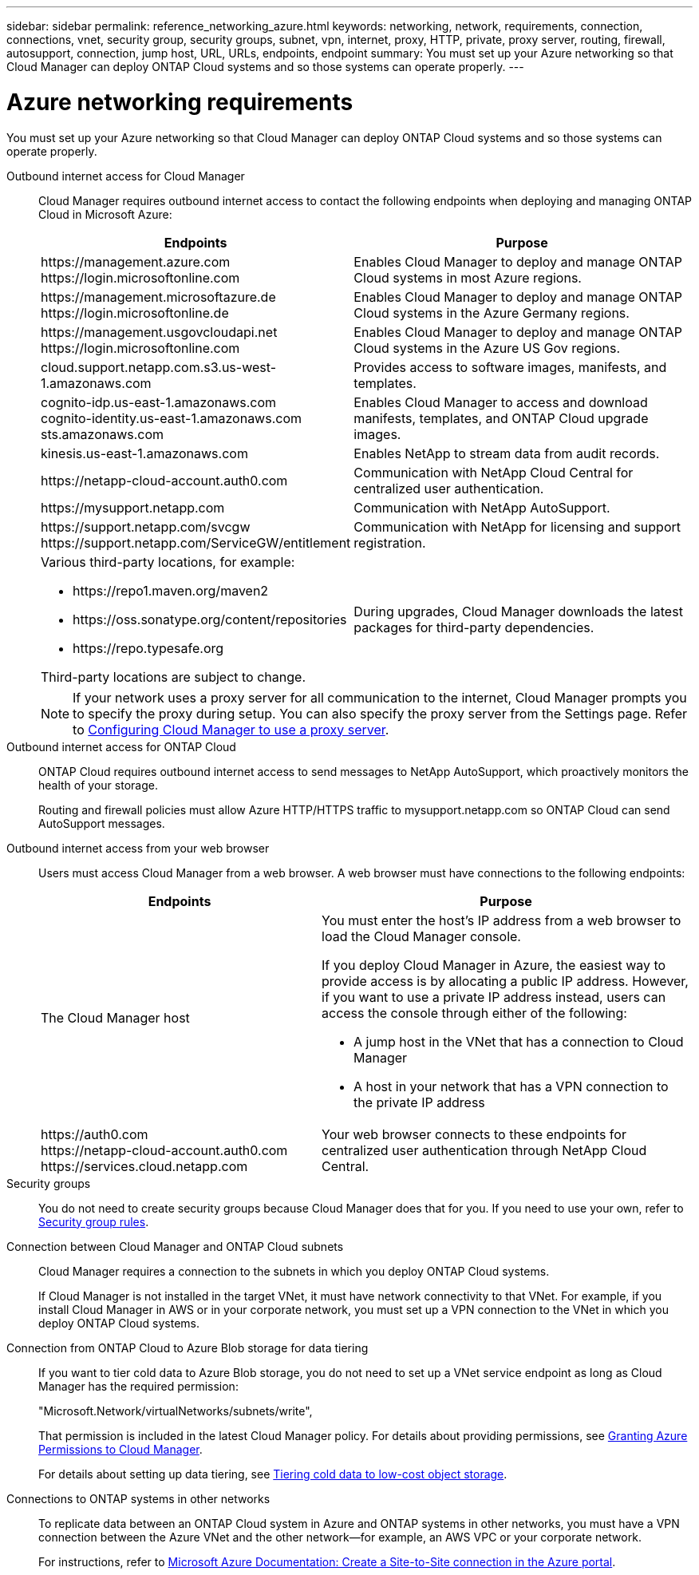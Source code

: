 ---
sidebar: sidebar
permalink: reference_networking_azure.html
keywords: networking, network, requirements, connection, connections, vnet, security group, security groups, subnet, vpn, internet, proxy, HTTP, private, proxy server, routing, firewall, autosupport, connection, jump host, URL, URLs, endpoints, endpoint
summary: You must set up your Azure networking so that Cloud Manager can deploy ONTAP Cloud systems and so those systems can operate properly.
---

= Azure networking requirements
:toc: macro
:hardbreaks:
:toclevels: 1
:nofooter:
:icons: font
:linkattrs:
:imagesdir: ./media/

[.lead]
You must set up your Azure networking so that Cloud Manager can deploy ONTAP Cloud systems and so those systems can operate properly.

Outbound internet access for Cloud Manager::
Cloud Manager requires outbound internet access to contact the following endpoints when deploying and managing ONTAP Cloud in Microsoft Azure:
+
[cols="43,57",options="header"]
|===
| Endpoints
| Purpose
|

\https://management.azure.com
\https://login.microsoftonline.com

| Enables Cloud Manager to deploy and manage ONTAP Cloud systems in most Azure regions.

|
\https://management.microsoftazure.de
\https://login.microsoftonline.de
| Enables Cloud Manager to deploy and manage ONTAP Cloud systems in the Azure Germany regions.

|
\https://management.usgovcloudapi.net
\https://login.microsoftonline.com
| Enables Cloud Manager to deploy and manage ONTAP Cloud systems in the Azure US Gov regions.

| cloud.support.netapp.com.s3.us-west-1.amazonaws.com	| Provides access to software images, manifests, and templates.

|
cognito-idp.us-east-1.amazonaws.com
cognito-identity.us-east-1.amazonaws.com
sts.amazonaws.com
| Enables Cloud Manager to access and download manifests, templates, and ONTAP Cloud upgrade images.

| kinesis.us-east-1.amazonaws.com	| Enables NetApp to stream data from audit records.

| \https://netapp-cloud-account.auth0.com | Communication with NetApp Cloud Central for centralized user authentication.

| \https://mysupport.netapp.com | Communication with NetApp AutoSupport.
|
\https://support.netapp.com/svcgw
\https://support.netapp.com/ServiceGW/entitlement
| Communication with NetApp for licensing and support registration.

a| Various third-party locations, for example:

* \https://repo1.maven.org/maven2
* \https://oss.sonatype.org/content/repositories
* \https://repo.typesafe.org

Third-party locations are subject to change.

| During upgrades, Cloud Manager downloads the latest packages for third-party dependencies.
|===
+
NOTE: If your network uses a proxy server for all communication to the internet, Cloud Manager prompts you to specify the proxy during setup. You can also specify the proxy server from the Settings page. Refer to link:task_configuring_proxy.html[Configuring Cloud Manager to use a proxy server].

Outbound internet access for ONTAP Cloud::
ONTAP Cloud requires outbound internet access to send messages to NetApp AutoSupport, which proactively monitors the health of your storage.
+
Routing and firewall policies must allow Azure HTTP/HTTPS traffic to mysupport.netapp.com so ONTAP Cloud can send AutoSupport messages.

Outbound internet access from your web browser::
Users must access Cloud Manager from a web browser. A web browser must have connections to the following endpoints:
+
[cols="43,57",options="header"]
|===
| Endpoints
| Purpose
|
The Cloud Manager host

a| You must enter the host's IP address from a web browser to load the Cloud Manager console.

If you deploy Cloud Manager in Azure, the easiest way to provide access is by allocating a public IP address. However, if you want to use a private IP address instead, users can access the console through either of the following:

** A jump host in the VNet that has a connection to Cloud Manager
** A host in your network that has a VPN connection to the private IP address

|
\https://auth0.com
\https://netapp-cloud-account.auth0.com
\https://services.cloud.netapp.com

| Your web browser connects to these endpoints for centralized user authentication through NetApp Cloud Central.

|===

Security groups::
You do not need to create security groups because Cloud Manager does that for you. If you need to use your own, refer to link:reference_security_groups_azure.html[Security group rules].

Connection between Cloud Manager and ONTAP Cloud subnets::
Cloud Manager requires a connection to the subnets in which you deploy ONTAP Cloud systems.
+
If Cloud Manager is not installed in the target VNet, it must have network connectivity to that VNet. For example, if you install Cloud Manager in AWS or in your corporate network, you must set up a VPN connection to the VNet in which you deploy ONTAP Cloud systems.

Connection from ONTAP Cloud to Azure Blob storage for data tiering::
If you want to tier cold data to Azure Blob storage, you do not need to set up a VNet service endpoint as long as Cloud Manager has the required permission:
+
"Microsoft.Network/virtualNetworks/subnets/write",
+
That permission is included in the latest Cloud Manager policy. For details about providing permissions, see link:task_getting_started_azure.html#granting-azure-permissions-to-cloud-manager[Granting Azure Permissions to Cloud Manager].
+
For details about setting up data tiering, see link:task_tiering.html[Tiering cold data to low-cost object storage].

Connections to ONTAP systems in other networks::
To replicate data between an ONTAP Cloud system in Azure and ONTAP systems in other networks, you must have a VPN connection between the Azure VNet and the other network—for example, an AWS VPC or your corporate network.
+
For instructions, refer to https://docs.microsoft.com/en-us/azure/vpn-gateway/vpn-gateway-howto-site-to-site-resource-manager-portal[Microsoft Azure Documentation: Create a Site-to-Site connection in the Azure portal^].
